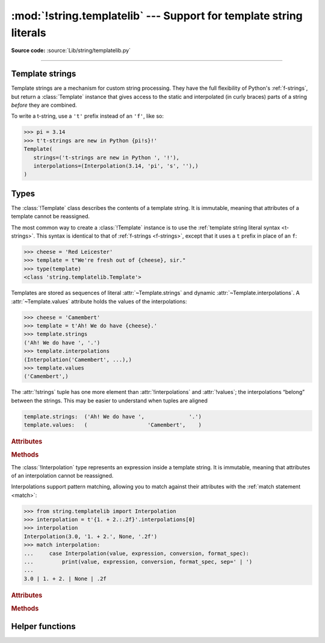 :mod:`!string.templatelib` --- Support for template string literals
===================================================================

.. module:: string.templatelib
   :synopsis: Support for template string literals.

**Source code:** :source:`Lib/string/templatelib.py`

--------------

.. seealso::

   * :ref:`Format strings <f-strings>`
   * :ref:`Template string literal (t-string) syntax <t-strings>`
   * :pep:`750`

.. _template-strings:

Template strings
----------------

.. versionadded:: 3.14

Template strings are a mechanism for custom string processing.
They have the full flexibility of Python's :ref:`f-strings`,
but return a :class:`Template` instance that gives access
to the static and interpolated (in curly braces) parts of a string
*before* they are combined.

To write a t-string, use a ``'t'`` prefix instead of an ``'f'``, like so:

.. code-block:: pycon

   >>> pi = 3.14
   >>> t't-strings are new in Python {pi!s}!'
   Template(
      strings=('t-strings are new in Python ', '!'),
      interpolations=(Interpolation(3.14, 'pi', 's', ''),)
   )

Types
-----

.. class:: Template

   The :class:`!Template` class describes the contents of a template string.
   It is immutable, meaning that attributes of a template cannot be reassigned.

   The most common way to create a :class:`!Template` instance is to use the
   :ref:`template string literal syntax <t-strings>`.
   This syntax is identical to that of :ref:`f-strings <f-strings>`,
   except that it uses a ``t`` prefix in place of an ``f``:

   >>> cheese = 'Red Leicester'
   >>> template = t"We're fresh out of {cheese}, sir."
   >>> type(template)
   <class 'string.templatelib.Template'>

   Templates are stored as sequences of literal :attr:`~Template.strings`
   and dynamic :attr:`~Template.interpolations`.
   A :attr:`~Template.values` attribute holds the values of the interpolations:

   >>> cheese = 'Camembert'
   >>> template = t'Ah! We do have {cheese}.'
   >>> template.strings
   ('Ah! We do have ', '.')
   >>> template.interpolations
   (Interpolation('Camembert', ...),)
   >>> template.values
   ('Camembert',)

   The :attr:`!strings` tuple has one more element than :attr:`!interpolations`
   and :attr:`!values`; the interpolations “belong” between the strings.
   This may be easier to understand when tuples are aligned

   .. code-block:: python

      template.strings:  ('Ah! We do have ',              '.')
      template.values:   (                   'Camembert',    )

   .. rubric:: Attributes

   .. attribute:: strings
      :type: tuple[str, ...]

      A :class:`tuple` of the static strings in the template.

      >>> cheese = 'Camembert'
      >>> template = t'Ah! We do have {cheese}.'
      >>> template.strings
      ('Ah! We do have ', '.')

      Empty strings *are* included in the tuple:

      >>> response = 'We do have '
      >>> cheese = 'Camembert'
      >>> template = t'Ah! {response}{cheese}.'
      >>> template.strings
      ('Ah! ', '', '.')

      The ``strings`` tuple is never empty, and always contains one more
      string than the ``interpolations`` and ``values`` tuples:

      >>> t''.strings
      ('',)
      >>> t''.values
      ()
      >>> t'{'cheese'}'.strings
      ('', '')
      >>> t'{'cheese'}'.values
      ('cheese',)

   .. attribute:: interpolations
      :type: tuple[Interpolation, ...]

      A :class:`tuple` of the interpolations in the template.

      >>> cheese = 'Camembert'
      >>> template = t'Ah! We do have {cheese}.'
      >>> template.interpolations
      (Interpolation('Camembert', 'cheese', None, ''),)

      The ``interpolations`` tuple may be empty and always contains one fewer
      values than the ``strings`` tuple:

      >>> t'Red Leicester'.interpolations
      ()

   .. attribute:: values
      :type: tuple[object, ...]

      A tuple of all interpolated values in the template.

      >>> cheese = 'Camembert'
      >>> template = t'Ah! We do have {cheese}.'
      >>> template.values
      ('Camembert',)

      The ``values`` tuple always has the same length as the
      ``interpolations`` tuple. It is always equivalent to
      ``tuple(i.value for i in template.interpolations)``.

   .. rubric:: Methods

   .. method:: __new__(*args: str | Interpolation)

      While literal syntax is the most common way to create a :class:`!Template`,
      it is also possible to create them directly using the constructor:

      >>> from string.templatelib import Interpolation, Template
      >>> cheese = 'Camembert'
      >>> template = Template(
      ...     'Ah! We do have ', Interpolation(cheese, 'cheese'), '.'
      ... )
      >>> list(template)
      ['Ah! We do have ', Interpolation('Camembert', 'cheese', None, ''), '.']

      If multiple strings are passed consecutively, they will be concatenated
      into a single value in the :attr:`~Template.strings` attribute. For example,
      the following code creates a :class:`Template` with a single final string:

      >>> from string.templatelib import Template
      >>> template = Template('Ah! We do have ', 'Camembert', '.')
      >>> template.strings
      ('Ah! We do have Camembert.',)

      If multiple interpolations are passed consecutively, they will be treated
      as separate interpolations and an empty string will be inserted between them.
      For example, the following code creates a template with empty placeholders
      in the :attr:`~Template.strings` attribute:

      >>> from string.templatelib import Interpolation, Template
      >>> template = Template(
      ...     Interpolation('Camembert', 'cheese'),
      ...     Interpolation('.', 'punctuation'),
      ... )
      >>> template.strings
      ('', '', '')

   .. describe:: iter(template)

      Iterate over the template, yielding each non-empty string and
      :class:`Interpolation` in the correct order:

      >>> cheese = 'Camembert'
      >>> list(t'Ah! We do have {cheese}.')
      ['Ah! We do have ', Interpolation('Camembert', 'cheese', None, ''), '.']

      .. caution::

         Empty strings are **not** included in the iteration:

         >>> response = 'We do have '
         >>> cheese = 'Camembert'
         >>> list(t'Ah! {response}{cheese}.')  # doctest: +NORMALIZE_WHITESPACE
         ['Ah! ',
          Interpolation('We do have ', 'response', None, ''),
          Interpolation('Camembert', 'cheese', None, ''),
          '.']

   .. describe:: template + other
                 template += other

      Concatenate this template with another, returning a new
      :class:`!Template` instance:

      >>> cheese = 'Camembert'
      >>> list(t'Ah! ' + t'We do have {cheese}.')
      ['Ah! We do have ', Interpolation('Camembert', 'cheese', None, ''), '.']

      Concatenating a :class:`!Template` and a ``str`` is **not** supported.
      This is because it is unclear whether the string should be treated as
      a static string or an interpolation.
      If you want to concatenate a :class:`!Template` with a string,
      you should either wrap the string directly in a :class:`!Template`
      (to treat it as a static string)
      or use an :class:`!Interpolation` (to treat it as dynamic):

      >>> from string.templatelib import Interpolation, Template
      >>> template = t'Ah! '
      >>> # Treat 'We do have ' as a static string
      >>> template += Template('We do have ')
      >>> # Treat cheese as an interpolation
      >>> cheese = 'Camembert'
      >>> template += Template(Interpolation(cheese, 'cheese'))
      >>> list(template)
      ['Ah! We do have ', Interpolation('Camembert', 'cheese', None, '')]


.. class:: Interpolation

   The :class:`!Interpolation` type represents an expression inside a template string.
   It is immutable, meaning that attributes of an interpolation cannot be reassigned.

   Interpolations support pattern matching, allowing you to match against
   their attributes with the :ref:`match statement <match>`:

   >>> from string.templatelib import Interpolation
   >>> interpolation = t'{1. + 2.:.2f}'.interpolations[0]
   >>> interpolation
   Interpolation(3.0, '1. + 2.', None, '.2f')
   >>> match interpolation:
   ...     case Interpolation(value, expression, conversion, format_spec):
   ...         print(value, expression, conversion, format_spec, sep=' | ')
   ...
   3.0 | 1. + 2. | None | .2f

   .. rubric:: Attributes

   .. attribute:: value
      :type: object

      The evaluated value of the interpolation.

      >>> t'{1 + 2}'.interpolations[0].value
      3

   .. attribute:: expression
      :type: str

      For interpolations created by t-string literals, :attr:`!expression`
      is the expression text found inside the curly braces (``{`` & ``}``),
      including any whitespace, excluding the curly braces themselves,
      and ending before the first ``!``, ``:``, or ``=`` if any is present.
      For manually created interpolations, :attr:`!expression` is the arbitrary
      string provided when constructing the interpolation instance.

      We recommend using valid Python expressions or the empty string for the
      ``expression`` field of manually created :class:`!Interpolation`
      instances, although this is not enforced at runtime.

      >>> t'{1 + 2}'.interpolations[0].expression
      '1 + 2'

   .. attribute:: conversion
      :type: typing.Literal['a', 'r', 's'] | None

      The conversion to apply to the value, or ``None``.

      The :attr:`!conversion` is the optional conversion to apply
      to the value:

      >>> t'{1 + 2!a}'.interpolations[0].conversion
      'a'

      .. note::

         Unlike f-strings, where conversions are applied automatically,
         the expected behavior with t-strings is that code that *processes* the
         :class:`!Template` will decide how to interpret and whether to apply
         the :attr:`!conversion`.
         For convenience, the :func:`convert` function can be used to mimic
         f-string conversion semantics.

   .. attribute:: format_spec
      :type: str

      The format specification to apply to the value.

      The :attr:`!format_spec` is an optional, arbitrary string
      used as the format specification to present the value:

      >>> t'{1 + 2:.2f}'.interpolations[0].format_spec
      '.2f'

      .. note::

         Unlike f-strings, where format specifications are applied automatically
         via the :func:`format` protocol, the expected behavior with
         t-strings is that code that *processes* the interpolation will
         decide how to interpret and whether to apply the format specification.
         As a result, :attr:`!format_spec` values in interpolations
         can be arbitrary strings,
         including those that do not conform to the :func:`format` protocol.

   .. rubric:: Methods

   .. method:: __new__(value: object, \
                       expression: str, \
                       conversion: typing.Literal['a', 'r', 's'] | None = None, \
                       format_spec: str = '')

      Create a new :class:`!Interpolation` object from component parts.

      :param value: The evaluated, in-scope result of the interpolation.
      :param expression: The text of a valid Python expression,
           or an empty string.
      :param conversion: The :ref:`conversion <formatstrings>` to be used,
           one of ``None``, ``'a'``, ``'r'``, or ``'s'``.
      :param format_spec: An optional, arbitrary string used as the
           :ref:`format specification <formatspec>` to present the value.


Helper functions
----------------

.. function:: convert(obj, /, conversion)

   Applies formatted string literal :ref:`conversion <formatstrings-conversion>`
   semantics to the given object *obj*.
   This is frequently useful for custom template string processing logic.

   Three conversion flags are currently supported:

   * ``'s'`` which calls :func:`str` on the value (like ``!s``),
   * ``'r'`` which calls :func:`repr` (like ``!r``), and
   * ``'a'`` which calls :func:`ascii` (like ``!a``).

   If the conversion flag is ``None``, *obj* is returned unchanged.

